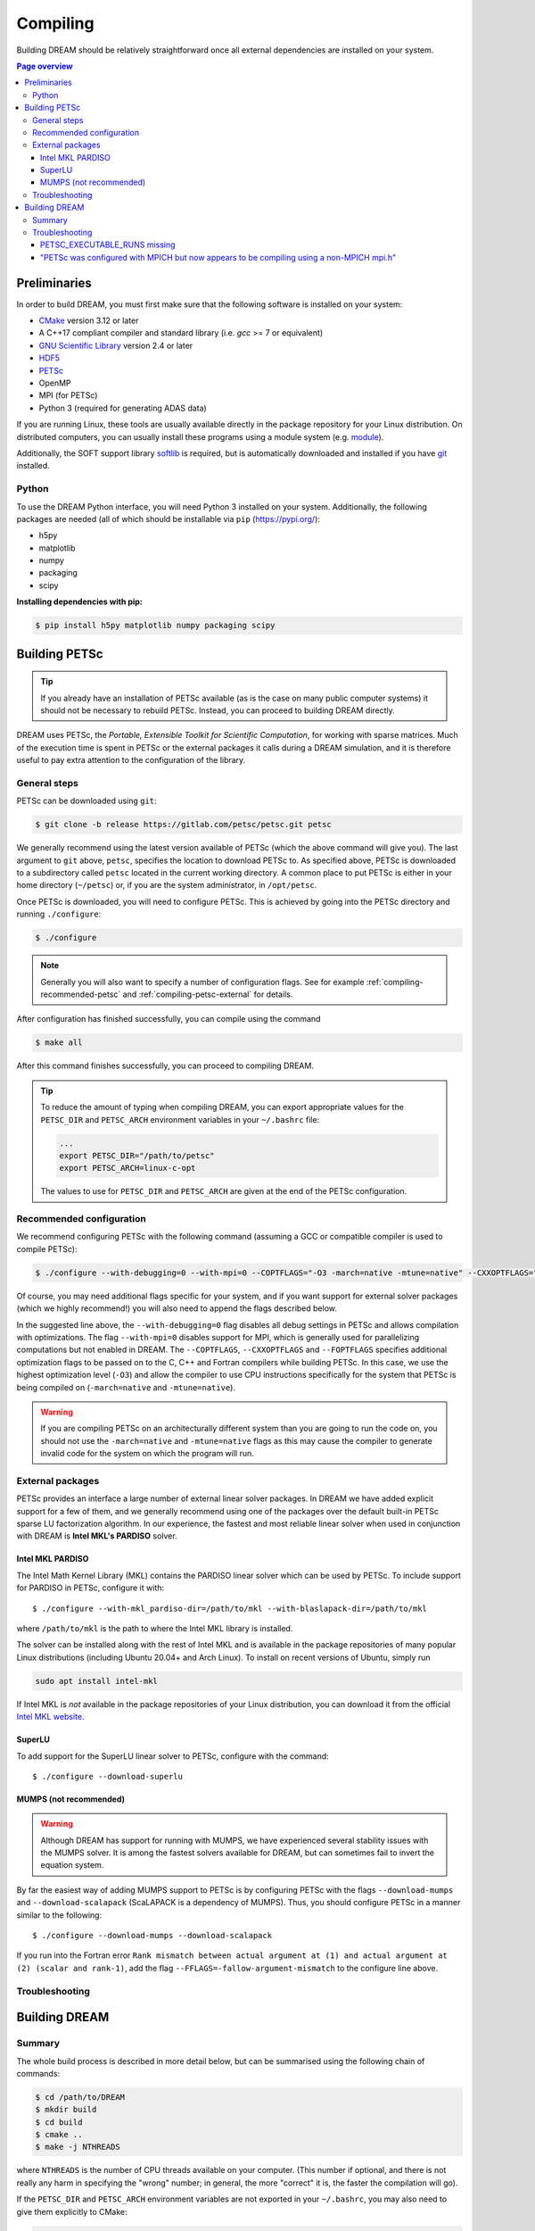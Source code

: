 .. _compiling:

Compiling
=========
Building DREAM should be relatively straightforward once all external dependencies
are installed on your system.

.. contents:: Page overview
   :local:
   :depth: 3

Preliminaries
-------------
In order to build DREAM, you must first make sure that the following software is
installed on your system:

- `CMake <https://cmake.org/>`_ version 3.12 or later
- A C++17 compliant compiler and standard library (i.e. `gcc` >= 7 or equivalent)
- `GNU Scientific Library <https://www.gnu.org/software/gsl/>`_ version 2.4 or later
- `HDF5 <https://www.hdfgroup.org>`_
- `PETSc <https://www.mcs.anl.gov/petsc/index.html>`_
- OpenMP
- MPI (for PETSc)
- Python 3 (required for generating ADAS data)

If you are running Linux, these tools are usually available directly in the
package repository for your Linux distribution. On distributed computers, you
can usually install these programs using a module system (e.g.
`module <http://modules.sourceforge.net/>`_).

Additionally, the SOFT support library
`softlib <https://github.com/hopp93/softlib>`_ is required, but is automatically
downloaded and installed if you have `git <https://git-scm.com/>`_ installed.

Python
******
To use the DREAM Python interface, you will need Python 3 installed on your
system. Additionally, the following packages are needed (all of which should
be installable via ``pip`` (https://pypi.org/):

- h5py
- matplotlib
- numpy
- packaging
- scipy

**Installing dependencies with pip:**

.. code-block:: bash

   $ pip install h5py matplotlib numpy packaging scipy

Building PETSc
--------------
.. tip::

   If you already have an installation of PETSc available (as is the case on
   many public computer systems) it should not be necessary to rebuild PETSc.
   Instead, you can proceed to building DREAM directly.

DREAM uses PETSc, the *Portable, Extensible Toolkit for Scientific Computation*,
for working with sparse matrices. Much of the execution time is spent in PETSc
or the external packages it calls during a DREAM simulation, and it is therefore
useful to pay extra attention to the configuration of the library.

General steps
*************
PETSc can be downloaded using ``git``:

.. code-block:: bash

   $ git clone -b release https://gitlab.com/petsc/petsc.git petsc

We generally recommend using the latest version available of PETSc (which the
above command will give you). The last argument to ``git`` above, ``petsc``,
specifies the location to download PETSc to. As specified above, PETSc is
downloaded to a subdirectory called ``petsc`` located in the current working
directory. A common place to put PETSc is either in your home directory
(``~/petsc``) or, if you are the system administrator, in ``/opt/petsc``.

Once PETSc is downloaded, you will need to configure PETSc. This is achieved
by going into the PETSc directory and running ``./configure``:

.. code-block:: bash

   $ ./configure

.. note::

   Generally you will also want to specify a number of configuration flags.
   See for example :ref:`compiling-recommended-petsc` and
   :ref:`compiling-petsc-external` for details.

After configuration has finished successfully, you can compile using the command

.. code-block:: bash

   $ make all

After this command finishes successfully, you can proceed to compiling DREAM.

.. tip::

   To reduce the amount of typing when compiling DREAM, you can export
   appropriate values for the ``PETSC_DIR`` and ``PETSC_ARCH`` environment
   variables in your ``~/.bashrc`` file:

   .. code-block:: bash

      ...
      export PETSC_DIR="/path/to/petsc"
      export PETSC_ARCH=linux-c-opt

   The values to use for ``PETSC_DIR`` and ``PETSC_ARCH`` are given at the end
   of the PETSc configuration.

.. _compiling-recommended-petsc:

Recommended configuration
*************************
We recommend configuring PETSc with the following command (assuming a GCC or
compatible compiler is used to compile PETSc):

.. code-block:: bash

   $ ./configure --with-debugging=0 --with-mpi=0 --COPTFLAGS="-O3 -march=native -mtune=native" --CXXOPTFLAGS="-O3 -march=native -mtune=native" --FOPTFLAGS="-O3 -march=native -mtune=native"

Of course, you may need additional flags specific for your system, and if you
want support for external solver packages (which we highly recommend!) you will
also need to append the flags described below.

In the suggested line above, the ``--with-debugging=0`` flag disables all debug
settings in PETSc and allows compilation with optimizations. The flag
``--with-mpi=0`` disables support for MPI, which is generally used for 
parallelizing computations but not enabled in DREAM. The ``--COPTFLAGS``,
``--CXXOPTFLAGS`` and ``--FOPTFLAGS`` specifies additional optimization flags to
be passed on to the C, C++ and Fortran compilers while building PETSc. In this
case, we use the highest optimization level (``-O3``) and allow the compiler to
use CPU instructions specifically for the system that PETSc is being compiled on
(``-march=native`` and ``-mtune=native``).

.. warning::

   If you are compiling PETSc on an architecturally different system than you
   are going to run the code on, you should not use the ``-march=native`` and
   ``-mtune=native`` flags as this may cause the compiler to generate invalid
   code for the system on which the program will run.

.. _compiling-petsc-external:

External packages
*****************
PETSc provides an interface a large number of external linear solver packages.
In DREAM we have added explicit support for a few of them, and we generally
recommend using one of the packages over the default built-in PETSc sparse LU
factorization algorithm. In our experience, the fastest and most reliable linear
solver when used in conjunction with DREAM is **Intel MKL's PARDISO** solver.

Intel MKL PARDISO
^^^^^^^^^^^^^^^^^
The Intel Math Kernel Library (MKL) contains the PARDISO linear solver which can
be used by PETSc. To include support for PARDISO in PETSc, configure it with::

    $ ./configure --with-mkl_pardiso-dir=/path/to/mkl --with-blaslapack-dir=/path/to/mkl

where ``/path/to/mkl`` is the path to where the Intel MKL library is installed.

The solver can be installed along with the rest of Intel MKL and is available
in the package repositories of many popular Linux distributions (including
Ubuntu 20.04+ and Arch Linux). To install on recent versions of Ubuntu, simply
run

.. code-block:: bash

   sudo apt install intel-mkl

If Intel MKL is *not* available in the package repositories of your Linux
distribution, you can download it from the official
`Intel MKL website <https://software.intel.com/content/www/us/en/develop/tools/oneapi/components/onemkl.html>`_.

SuperLU
^^^^^^^
To add support for the SuperLU linear solver to PETSc, configure with the
command::

    $ ./configure --download-superlu


MUMPS (not recommended)
^^^^^^^^^^^^^^^^^^^^^^^
.. warning::

   Although DREAM has support for running with MUMPS, we have experienced
   several stability issues with the MUMPS solver. It is among the fastest
   solvers available for DREAM, but can sometimes fail to invert the equation
   system.

By far the easiest way of adding MUMPS support to PETSc is by configuring PETSc
with the flags ``--download-mumps`` and ``--download-scalapack`` (ScaLAPACK is
a dependency of MUMPS). Thus, you should configure PETSc in a manner similar to
the following::

    $ ./configure --download-mumps --download-scalapack

If you run into the Fortran error ``Rank mismatch between actual argument at
(1) and actual argument at (2) (scalar and rank-1)``, add the flag
``--FFLAGS=-fallow-argument-mismatch`` to the configure line above.

Troubleshooting
***************

Building DREAM
--------------

Summary
*******
The whole build process is described in more detail below, but can be summarised
using the following chain of commands:

.. code-block:: bash

   $ cd /path/to/DREAM
   $ mkdir build
   $ cd build
   $ cmake ..
   $ make -j NTHREADS

where ``NTHREADS`` is the number of CPU threads available on your computer.
(This number if optional, and there is not really any harm in specifying the
"wrong" number; in general, the more "correct" it is, the faster the compilation
will go).

If the ``PETSC_DIR`` and ``PETSC_ARCH`` environment variables are not exported
in your ``~/.bashrc``, you may also need to give them explicitly to CMake:

.. code-block:: bash

   $ cmake .. -DPETSC_DIR=/path/to/petsc -DPETSC_ARCH=linux-c-opt

(note that in order for the variables to be defined, you must restart ``bash``
after exporting them in your ``~/.bashrc``).

Troubleshooting
***************

PETSC_EXECUTABLE_RUNS missing
^^^^^^^^^^^^^^^^^^^^^^^^^^^^^
On some systems, particularly Ubuntu, you will need to override the
``PETSC_EXECUTABLE_RUNS`` CMake variable:

.. code-block:: bash

   $ cmake .. -DPETSC_EXECUTABLE_RUNS=YES

"PETSc was configured with MPICH but now appears to be compiling using a non-MPICH mpi.h"
^^^^^^^^^^^^^^^^^^^^^^^^^^^^^^^^^^^^^^^^^^^^^^^^^^^^^^^^^^^^^^^^^^^^^^^^^^^^^^^^^^^^^^^^^
This error can occur if you have installed MPI while configuring PETSc, or if
you have multiple MPI implementations (e.g. MPICH and OpenMPI) installed
alongside each other on your system. If you installed MPICH automatically during
the configuration of PETSc you should run CMake with the flag

.. code-block:: bash

   $ cmake .. -DMPI_CXX_COMPILER=/path/to/petsc/$PETSC_ARCH/bin/mpicxx

Alternatively, if you compiled PETSc with a system-wide MPICH installation you
should specify

.. code-block:: bash

   $ cmake .. -DMPI_EXECUTABLE_SUFFIX=.mpich

or, you use OpenMPI

.. code-block:: bash

   cmake .. -DMPI_EXECUTABLE_SUFFIX=.openmpi

